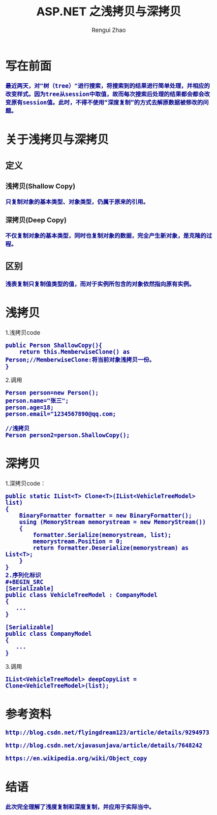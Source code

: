#+TITLE:     ASP.NET 之浅拷贝与深拷贝
#+AUTHOR:    Rengui Zhao
#+EMAIL:     zrg1390556487@gmail.com
#+LANGUAGE:  cn
#+OPTIONS:   H:3 num:nil toc:nil \n:nil @:t ::t |:t ^:nil -:t f:t *:t <:t
#+OPTIONS:   TeX:t LaTeX:t skip:nil d:nil todo:t pri:nil tags:not-in-toc
#+INFOJS_OPT: view:plain toc:t ltoc:t mouse:underline buttons:0 path:http://cs3.swfc.edu.cn/~20121156044/.org-info.js />
#+HTML_HEAD: <link rel="stylesheet" type="text/css" href="http://cs3.swfu.edu.cn/~20121156044/.org-manual.css" />
#+HTML_HEAD_EXTRA: <style>body {font-size:14pt} code {font-weight:bold;font-size:100%; color:darkblue}</style>
#+EXPORT_SELECT_TAGS: export
#+EXPORT_EXCLUDE_TAGS: noexport
#+LINK_UP:
#+LINK_HOME:
#+XSLT:
# (setq org-export-html-use-infojs nil)
# (setq org-export-html-style nil)

* 写在前面
: 最近两天，对"树（tree）"进行搜索，将搜索到的结果进行简单处理，并相应的改变样式。因为tree从session中取值，故而每次搜索后处理的结果都会都会改变原有session值。此时，不得不使用“深度复制”的方式去解原数据被修改的问题。
* 关于浅拷贝与深拷贝
** 定义
*** 浅拷贝(Shallow Copy)
#+BEGIN_SRC
只复制对象的基本类型、对象类型，仍属于原来的引用。
#+END_SRC
*** 深拷贝(Deep Copy)
#+BEGIN_SRC
不仅复制对象的基本类型，同时也复制对象的数据，完全产生新对象，是克隆的过程。
#+END_SRC
** 区别
#+BEGIN_SRC
浅表复制只复制值类型的值，而对于实例所包含的对象依然指向原有实例。
#+END_SRC
* 浅拷贝
1.浅拷贝code
#+BEGIN_SRC
public Person ShallowCopy(){
    return this.MemberwiseClone() as Person;//MemberwiseClone:将当前对象浅拷贝一份。
}
#+END_SRC
2.调用
#+BEGIN_SRC
Person person=new Person();
person.name="张三";
person.age=18;
person.email="1234567890@qq.com;

//浅拷贝
Person person2=person.ShallowCopy();
#+END_SRC
* 深拷贝
1.深拷贝code：
#+BEGIN_SRC
public static IList<T> Clone<T>(IList<VehicleTreeModel> list)
{
    BinaryFormatter formatter = new BinaryFormatter();
    using (MemoryStream memorystream = new MemoryStream())
    {
        formatter.Serialize(memorystream, list);
        memorystream.Position = 0;
        return formatter.Deserialize(memorystream) as List<T>;
    }
}
2.序列化标识
#+BEGIN_SRC
[Serializable]
public class VehicleTreeModel : CompanyModel
{
   ...
}

[Serializable]
public class CompanyModel
{
   ...
}
#+END_SRC
3.调用
#+BEGIN_SRC
IList<VehicleTreeModel> deepCopyList = Clone<VehicleTreeModel>(list);
#+END_SRC
* 参考资料
: http://blog.csdn.net/flyingdream123/article/details/9294973
: 
: http://blog.csdn.net/xjavasunjava/article/details/7648242
: 
: https://en.wikipedia.org/wiki/Object_copy
* 结语
: 此次完全理解了浅度复制和深度复制，并应用于实际当中。
